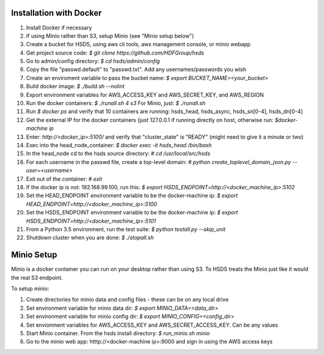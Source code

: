  

Installation with Docker
--------------------------

1. Install Docker if necessary
2. If using Minio rather than S3, setup Minio (see "Minio setup below")
3. Create a bucket for HSDS, using aws cli tools, aws management console, or minio webapp
4. Get project source code: `$ git clone https://github.com/HDFGroup/hsds`
5. Go to admin/config directory: `$ cd hsds/admin/config`
6. Copy the file "passwd.default" to "passwd.txt".  Add any usernames/passwords you wish 
7. Create an enviroment variable to pass the bucket name: `$ export BUCKET_NAME=<your_bucket>`
8. Build docker image:  `$ ./build.sh --nolint`
9. Export environment variables for AWS_ACCESS_KEY and AWS_SECRET_KEY, and AWS_REGION
10. Run the docker containers: `$ ./runall.sh 4 s3`  For Minio, just: `$ ./runall.sh` 
11. Run `$ docker ps` and verify that 10 containers are running: hsds_head, hsds_async, hsds_sn[0-4], hsds_dn[0-4]
12. Get the external IP for the docker containers (just 127.0.0.1 if running directly on host, otherwise run: `$docker-machine ip`
13. Enter: `http://<docker_ip>:5100/` and verify that "cluster_state" is "READY" (might need to give it a minute or two)
14. Exec into the head_node_container: `$ docker exec -it hsds_head /bin/bash`
15. In the head_node cd to the hsds source directory: `# cd /usr/local/src/hsds`
16. For each username in the passwd file, create a top-level domain:  `# python create_toplevel_domain_json.py --user=<username>`
17. Exit out of the container: `# exit`
18. If the docker ip is not: 192.168.99.100, run this: `$ export HSDS_ENDPOINT=http://<docker_machine_ip>:5102`
19. Set the HEAD_ENDPOINT environment variable to be the docker-machine ip: `$ export HEAD_ENDPOINT=http://<docker_machine_ip>:5100`
20. Set the HSDS_ENDPOINT environment variable to be the docker-machine ip: `$ export HSDS_ENDPOINT=http://<docker_machine_ip>:5101`
21. From a Python 3.5 environment, run the test suite: `$ python testall.py --skip_unit`
22. Shutdown cluster when you are done: `$ ./stopall.sh`

Minio Setup
-----------

Minio is a docker container you can run on your desktop rather than using S3.  To HSDS treats the Minio just like
it would the real S3 endpoint.

To setup minio:

1. Create directories for minio data and config files - these can be on any local drive
2. Set environment variable for minio data dir: `$ export MINIO_DATA=<data_dir>`
3. Set environment variable for minio config dir: `$ export MINIO_CONFIG=<config_dir>`
4. Set envionment variables for AWS_ACCESS_KEY and AWS_SECRET_ACCESS_KEY.  Can be any values
5. Start Minio container.  From the hsds install directory: `$ run_minio.sh minio`
6. Go to the minio web app: htttp://<docker-machine ip>:9000 and sign in using the AWS access keys




